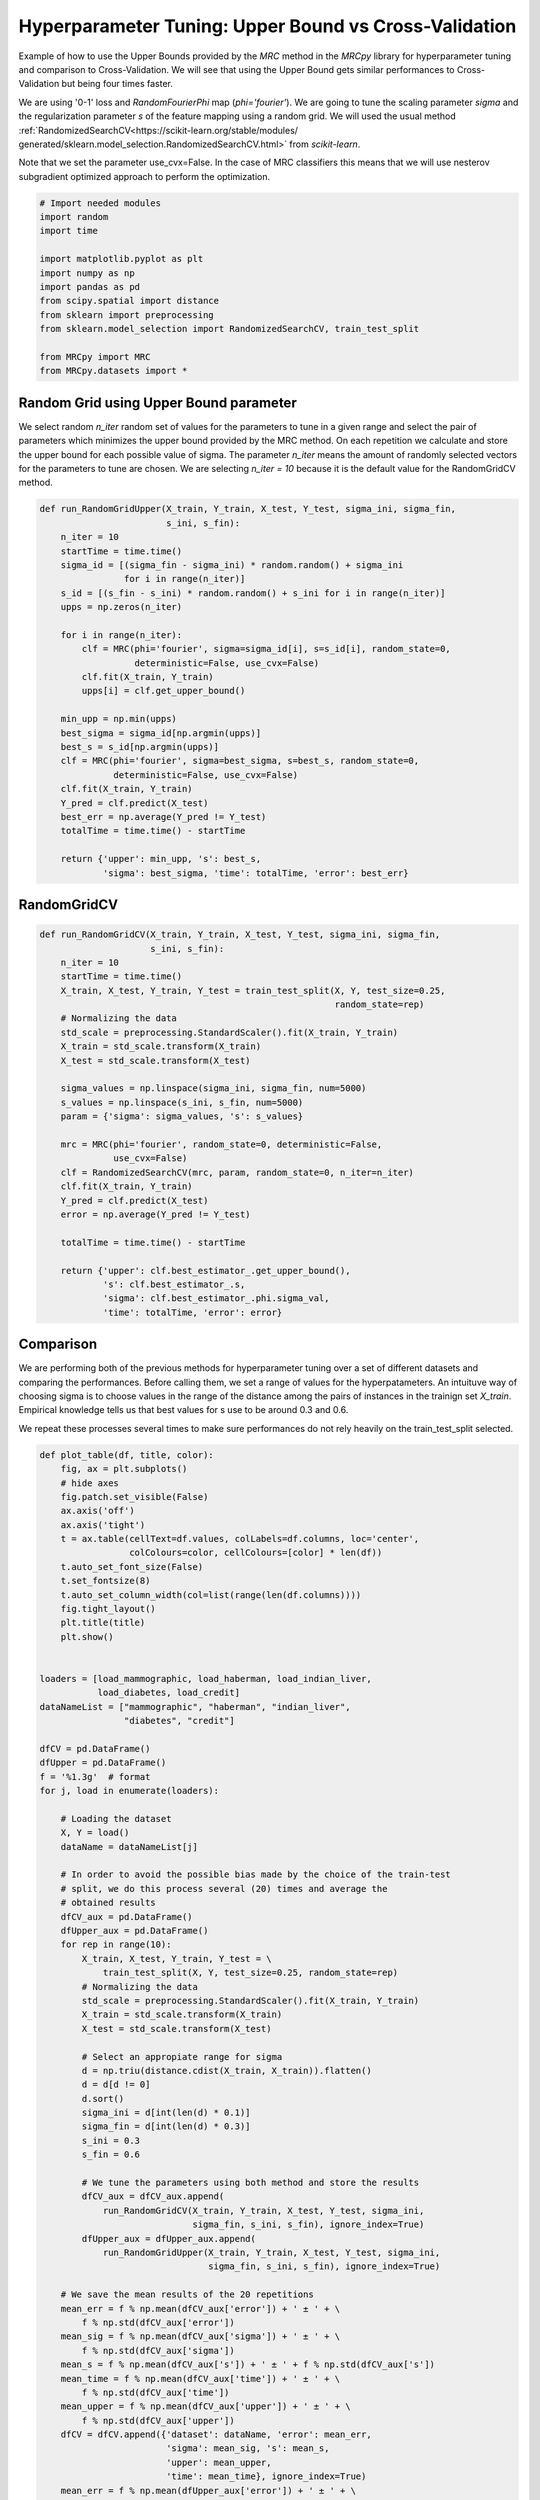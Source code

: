 
.. DO NOT EDIT.
.. THIS FILE WAS AUTOMATICALLY GENERATED BY SPHINX-GALLERY.
.. TO MAKE CHANGES, EDIT THE SOURCE PYTHON FILE:
.. "auto_examples\further_examples\plot_grid.py"
.. LINE NUMBERS ARE GIVEN BELOW.

.. only:: html

    .. note::
        :class: sphx-glr-download-link-note

        Click :ref:`here <sphx_glr_download_auto_examples_further_examples_plot_grid.py>`
        to download the full example code

.. rst-class:: sphx-glr-example-title

.. _sphx_glr_auto_examples_further_examples_plot_grid.py:


.. _grid:

Hyperparameter Tuning: Upper Bound vs Cross-Validation
==============================================================================

Example of how to use the Upper Bounds provided by the `MRC` method in the
`MRCpy` library for hyperparameter tuning and comparison to Cross-Validation.
We will see that using the Upper Bound gets similar performances to
Cross-Validation but being four times faster.

We are using '0-1' loss and `RandomFourierPhi`
map (`phi='fourier'`). We are going to tune the scaling parameter
`sigma` and the regularization parameter `s` of the
feature mapping using a random grid. We will used the usual method
:ref:`RandomizedSearchCV<https://scikit-learn.org/stable/modules/
generated/sklearn.model_selection.RandomizedSearchCV.html>`
from `scikit-learn`.

Note that we set the parameter use_cvx=False. In the case of MRC classifiers
this means that we will use nesterov subgradient optimized approach to
perform the optimization.

.. GENERATED FROM PYTHON SOURCE LINES 25-41

.. code-block:: default


    # Import needed modules
    import random
    import time

    import matplotlib.pyplot as plt
    import numpy as np
    import pandas as pd
    from scipy.spatial import distance
    from sklearn import preprocessing
    from sklearn.model_selection import RandomizedSearchCV, train_test_split

    from MRCpy import MRC
    from MRCpy.datasets import *









.. GENERATED FROM PYTHON SOURCE LINES 42-53

Random Grid using Upper Bound parameter
^^^^^^^^^^^^^^^^^^^^^^^^^^^^^^^^^^^^^^^
We select random `n_iter` random set of values for the parameters to tune in
a given range and select the pair of parameters which minimizes the upper
bound provided by the MRC method.
On each repetition we calculate and store the upper bound for each possible
value of sigma.
The parameter `n_iter` means the amount of randomly selected vectors for the
parameters to
tune are chosen. We are selecting `n_iter = 10` because it is the default
value for the RandomGridCV method.

.. GENERATED FROM PYTHON SOURCE LINES 53-84

.. code-block:: default



    def run_RandomGridUpper(X_train, Y_train, X_test, Y_test, sigma_ini, sigma_fin,
                            s_ini, s_fin):
        n_iter = 10
        startTime = time.time()
        sigma_id = [(sigma_fin - sigma_ini) * random.random() + sigma_ini
                    for i in range(n_iter)]
        s_id = [(s_fin - s_ini) * random.random() + s_ini for i in range(n_iter)]
        upps = np.zeros(n_iter)

        for i in range(n_iter):
            clf = MRC(phi='fourier', sigma=sigma_id[i], s=s_id[i], random_state=0,
                      deterministic=False, use_cvx=False)
            clf.fit(X_train, Y_train)
            upps[i] = clf.get_upper_bound()

        min_upp = np.min(upps)
        best_sigma = sigma_id[np.argmin(upps)]
        best_s = s_id[np.argmin(upps)]
        clf = MRC(phi='fourier', sigma=best_sigma, s=best_s, random_state=0,
                  deterministic=False, use_cvx=False)
        clf.fit(X_train, Y_train)
        Y_pred = clf.predict(X_test)
        best_err = np.average(Y_pred != Y_test)
        totalTime = time.time() - startTime

        return {'upper': min_upp, 's': best_s,
                'sigma': best_sigma, 'time': totalTime, 'error': best_err}









.. GENERATED FROM PYTHON SOURCE LINES 85-87

RandomGridCV
^^^^^^^^^^^^^^^^^^^^^^^^^^^^^^^^^^^^^^^

.. GENERATED FROM PYTHON SOURCE LINES 87-118

.. code-block:: default


    def run_RandomGridCV(X_train, Y_train, X_test, Y_test, sigma_ini, sigma_fin,
                         s_ini, s_fin):
        n_iter = 10
        startTime = time.time()
        X_train, X_test, Y_train, Y_test = train_test_split(X, Y, test_size=0.25,
                                                            random_state=rep)
        # Normalizing the data
        std_scale = preprocessing.StandardScaler().fit(X_train, Y_train)
        X_train = std_scale.transform(X_train)
        X_test = std_scale.transform(X_test)

        sigma_values = np.linspace(sigma_ini, sigma_fin, num=5000)
        s_values = np.linspace(s_ini, s_fin, num=5000)
        param = {'sigma': sigma_values, 's': s_values}

        mrc = MRC(phi='fourier', random_state=0, deterministic=False,
                  use_cvx=False)
        clf = RandomizedSearchCV(mrc, param, random_state=0, n_iter=n_iter)
        clf.fit(X_train, Y_train)
        Y_pred = clf.predict(X_test)
        error = np.average(Y_pred != Y_test)

        totalTime = time.time() - startTime

        return {'upper': clf.best_estimator_.get_upper_bound(),
                's': clf.best_estimator_.s,
                'sigma': clf.best_estimator_.phi.sigma_val,
                'time': totalTime, 'error': error}









.. GENERATED FROM PYTHON SOURCE LINES 119-131

Comparison
^^^^^^^^^^^^^^^^^^^^^^^^^^^^^^^^^
We are performing both of the previous methods for hyperparameter tuning
over a set of different datasets and comparing the performances.
Before calling them, we set a range of values for the hyperpatameters.
An intuituve way of choosing sigma is to choose values in the range of the
distance among the pairs of instances in the trainign set `X_train`.
Empirical knowledge tells us that best values for s use to be around
0.3 and 0.6.

We repeat these processes several times to make sure performances do not
rely heavily on the train_test_split selected.

.. GENERATED FROM PYTHON SOURCE LINES 131-222

.. code-block:: default



    def plot_table(df, title, color):
        fig, ax = plt.subplots()
        # hide axes
        fig.patch.set_visible(False)
        ax.axis('off')
        ax.axis('tight')
        t = ax.table(cellText=df.values, colLabels=df.columns, loc='center',
                     colColours=color, cellColours=[color] * len(df))
        t.auto_set_font_size(False)
        t.set_fontsize(8)
        t.auto_set_column_width(col=list(range(len(df.columns))))
        fig.tight_layout()
        plt.title(title)
        plt.show()


    loaders = [load_mammographic, load_haberman, load_indian_liver,
               load_diabetes, load_credit]
    dataNameList = ["mammographic", "haberman", "indian_liver",
                    "diabetes", "credit"]

    dfCV = pd.DataFrame()
    dfUpper = pd.DataFrame()
    f = '%1.3g'  # format
    for j, load in enumerate(loaders):

        # Loading the dataset
        X, Y = load()
        dataName = dataNameList[j]

        # In order to avoid the possible bias made by the choice of the train-test
        # split, we do this process several (20) times and average the
        # obtained results
        dfCV_aux = pd.DataFrame()
        dfUpper_aux = pd.DataFrame()
        for rep in range(10):
            X_train, X_test, Y_train, Y_test = \
                train_test_split(X, Y, test_size=0.25, random_state=rep)
            # Normalizing the data
            std_scale = preprocessing.StandardScaler().fit(X_train, Y_train)
            X_train = std_scale.transform(X_train)
            X_test = std_scale.transform(X_test)

            # Select an appropiate range for sigma
            d = np.triu(distance.cdist(X_train, X_train)).flatten()
            d = d[d != 0]
            d.sort()
            sigma_ini = d[int(len(d) * 0.1)]
            sigma_fin = d[int(len(d) * 0.3)]
            s_ini = 0.3
            s_fin = 0.6

            # We tune the parameters using both method and store the results
            dfCV_aux = dfCV_aux.append(
                run_RandomGridCV(X_train, Y_train, X_test, Y_test, sigma_ini,
                                 sigma_fin, s_ini, s_fin), ignore_index=True)
            dfUpper_aux = dfUpper_aux.append(
                run_RandomGridUpper(X_train, Y_train, X_test, Y_test, sigma_ini,
                                    sigma_fin, s_ini, s_fin), ignore_index=True)

        # We save the mean results of the 20 repetitions
        mean_err = f % np.mean(dfCV_aux['error']) + ' ± ' + \
            f % np.std(dfCV_aux['error'])
        mean_sig = f % np.mean(dfCV_aux['sigma']) + ' ± ' + \
            f % np.std(dfCV_aux['sigma'])
        mean_s = f % np.mean(dfCV_aux['s']) + ' ± ' + f % np.std(dfCV_aux['s'])
        mean_time = f % np.mean(dfCV_aux['time']) + ' ± ' + \
            f % np.std(dfCV_aux['time'])
        mean_upper = f % np.mean(dfCV_aux['upper']) + ' ± ' + \
            f % np.std(dfCV_aux['upper'])
        dfCV = dfCV.append({'dataset': dataName, 'error': mean_err,
                            'sigma': mean_sig, 's': mean_s,
                            'upper': mean_upper,
                            'time': mean_time}, ignore_index=True)
        mean_err = f % np.mean(dfUpper_aux['error']) + ' ± ' + \
            f % np.std(dfUpper_aux['error'])
        mean_sig = f % np.mean(dfUpper_aux['sigma']) + ' ± ' + \
            f % np.std(dfUpper_aux['sigma'])
        mean_s = f % np.mean(dfUpper_aux['s']) + ' ± ' + \
            f % np.std(dfUpper_aux['s'])
        mean_time = f % np.mean(dfUpper_aux['time']) + ' ± ' + \
            f % np.std(dfUpper_aux['time'])
        mean_upper = f % np.mean(dfUpper_aux['upper']) + ' ± ' + \
            f % np.std(dfUpper_aux['upper'])
        dfUpper = dfUpper.append({'dataset': dataName, 'error': mean_err,
                                  'sigma': mean_sig, 's': mean_s,
                                  'upper': mean_upper,
                                  'time': mean_time}, ignore_index=True)








.. GENERATED FROM PYTHON SOURCE LINES 223-227

.. code-block:: default


    dfCV.style.set_caption('RandomGridCV Results').set_properties(
        **{'background-color': 'lightskyblue'}, subset=['error', 'time'])






.. raw:: html

    <div class="output_subarea output_html rendered_html output_result">
    <style type="text/css">
    #T_555ce_row0_col1, #T_555ce_row0_col5, #T_555ce_row1_col1, #T_555ce_row1_col5, #T_555ce_row2_col1, #T_555ce_row2_col5, #T_555ce_row3_col1, #T_555ce_row3_col5, #T_555ce_row4_col1, #T_555ce_row4_col5 {
      background-color: lightskyblue;
    }
    </style>
    <table id="T_555ce_">
      <caption>RandomGridCV Results</caption>
      <thead>
        <tr>
          <th class="blank level0" >&nbsp;</th>
          <th class="col_heading level0 col0" >dataset</th>
          <th class="col_heading level0 col1" >error</th>
          <th class="col_heading level0 col2" >sigma</th>
          <th class="col_heading level0 col3" >s</th>
          <th class="col_heading level0 col4" >upper</th>
          <th class="col_heading level0 col5" >time</th>
        </tr>
      </thead>
      <tbody>
        <tr>
          <th id="T_555ce_level0_row0" class="row_heading level0 row0" >0</th>
          <td id="T_555ce_row0_col0" class="data row0 col0" >mammographic</td>
          <td id="T_555ce_row0_col1" class="data row0 col1" >0.212 ± 0.0365</td>
          <td id="T_555ce_row0_col2" class="data row0 col2" >1.58 ± 2e-15</td>
          <td id="T_555ce_row0_col3" class="data row0 col3" >0.445 ± 0.0926</td>
          <td id="T_555ce_row0_col4" class="data row0 col4" >0.228 ± 0.0129</td>
          <td id="T_555ce_row0_col5" class="data row0 col5" >38.2 ± 0.208</td>
        </tr>
        <tr>
          <th id="T_555ce_level0_row1" class="row_heading level0 row1" >1</th>
          <td id="T_555ce_row1_col0" class="data row1 col0" >haberman</td>
          <td id="T_555ce_row1_col1" class="data row1 col1" >0.278 ± 0.0552</td>
          <td id="T_555ce_row1_col2" class="data row1 col2" >1.22 ± 4.97e-16</td>
          <td id="T_555ce_row1_col3" class="data row1 col3" >0.4 ± 0.0567</td>
          <td id="T_555ce_row1_col4" class="data row1 col4" >0.265 ± 0.0159</td>
          <td id="T_555ce_row1_col5" class="data row1 col5" >30.1 ± 0.235</td>
        </tr>
        <tr>
          <th id="T_555ce_level0_row2" class="row_heading level0 row2" >2</th>
          <td id="T_555ce_row2_col0" class="data row2 col0" >indian_liver</td>
          <td id="T_555ce_row2_col1" class="data row2 col1" >0.288 ± 0.0179</td>
          <td id="T_555ce_row2_col2" class="data row2 col2" >2.24 ± 5.06e-16</td>
          <td id="T_555ce_row2_col3" class="data row2 col3" >0.377 ± 0.0335</td>
          <td id="T_555ce_row2_col4" class="data row2 col4" >0.294 ± 0.00604</td>
          <td id="T_555ce_row2_col5" class="data row2 col5" >38.1 ± 1.6</td>
        </tr>
        <tr>
          <th id="T_555ce_level0_row3" class="row_heading level0 row3" >3</th>
          <td id="T_555ce_row3_col0" class="data row3 col0" >diabetes</td>
          <td id="T_555ce_row3_col1" class="data row3 col1" >0.294 ± 0.0322</td>
          <td id="T_555ce_row3_col2" class="data row3 col2" >2 ± 8.25e-16</td>
          <td id="T_555ce_row3_col3" class="data row3 col3" >0.416 ± 0.0775</td>
          <td id="T_555ce_row3_col4" class="data row3 col4" >0.285 ± 0.00884</td>
          <td id="T_555ce_row3_col5" class="data row3 col5" >39 ± 1.16</td>
        </tr>
        <tr>
          <th id="T_555ce_level0_row4" class="row_heading level0 row4" >4</th>
          <td id="T_555ce_row4_col0" class="data row4 col0" >credit</td>
          <td id="T_555ce_row4_col1" class="data row4 col1" >0.193 ± 0.0303</td>
          <td id="T_555ce_row4_col2" class="data row4 col2" >2.74 ± 1.76e-15</td>
          <td id="T_555ce_row4_col3" class="data row4 col3" >0.384 ± 0.0682</td>
          <td id="T_555ce_row4_col4" class="data row4 col4" >0.192 ± 0.0102</td>
          <td id="T_555ce_row4_col5" class="data row4 col5" >36.2 ± 1.51</td>
        </tr>
      </tbody>
    </table>

    </div>
    <br />
    <br />

.. GENERATED FROM PYTHON SOURCE LINES 228-232

.. code-block:: default


    dfUpper.style.set_caption('RandomGridUpper Results').set_properties(
        **{'background-color': 'lightskyblue'}, subset=['error', 'time'])






.. raw:: html

    <div class="output_subarea output_html rendered_html output_result">
    <style type="text/css">
    #T_cdea3_row0_col1, #T_cdea3_row0_col5, #T_cdea3_row1_col1, #T_cdea3_row1_col5, #T_cdea3_row2_col1, #T_cdea3_row2_col5, #T_cdea3_row3_col1, #T_cdea3_row3_col5, #T_cdea3_row4_col1, #T_cdea3_row4_col5 {
      background-color: lightskyblue;
    }
    </style>
    <table id="T_cdea3_">
      <caption>RandomGridUpper Results</caption>
      <thead>
        <tr>
          <th class="blank level0" >&nbsp;</th>
          <th class="col_heading level0 col0" >dataset</th>
          <th class="col_heading level0 col1" >error</th>
          <th class="col_heading level0 col2" >sigma</th>
          <th class="col_heading level0 col3" >s</th>
          <th class="col_heading level0 col4" >upper</th>
          <th class="col_heading level0 col5" >time</th>
        </tr>
      </thead>
      <tbody>
        <tr>
          <th id="T_cdea3_level0_row0" class="row_heading level0 row0" >0</th>
          <td id="T_cdea3_row0_col0" class="data row0 col0" >mammographic</td>
          <td id="T_cdea3_row0_col1" class="data row0 col1" >0.217 ± 0.0258</td>
          <td id="T_cdea3_row0_col2" class="data row0 col2" >1.44 ± 0.31</td>
          <td id="T_cdea3_row0_col3" class="data row0 col3" >0.325 ± 0.0238</td>
          <td id="T_cdea3_row0_col4" class="data row0 col4" >0.224 ± 0.0121</td>
          <td id="T_cdea3_row0_col5" class="data row0 col5" >8.8 ± 0.0531</td>
        </tr>
        <tr>
          <th id="T_cdea3_level0_row1" class="row_heading level0 row1" >1</th>
          <td id="T_cdea3_row1_col0" class="data row1 col0" >haberman</td>
          <td id="T_cdea3_row1_col1" class="data row1 col1" >0.278 ± 0.0601</td>
          <td id="T_cdea3_row1_col2" class="data row1 col2" >1.18 ± 0.16</td>
          <td id="T_cdea3_row1_col3" class="data row1 col3" >0.326 ± 0.0336</td>
          <td id="T_cdea3_row1_col4" class="data row1 col4" >0.261 ± 0.0151</td>
          <td id="T_cdea3_row1_col5" class="data row1 col5" >6.98 ± 0.0708</td>
        </tr>
        <tr>
          <th id="T_cdea3_level0_row2" class="row_heading level0 row2" >2</th>
          <td id="T_cdea3_row2_col0" class="data row2 col0" >indian_liver</td>
          <td id="T_cdea3_row2_col1" class="data row2 col1" >0.288 ± 0.0179</td>
          <td id="T_cdea3_row2_col2" class="data row2 col2" >2.31 ± 0.278</td>
          <td id="T_cdea3_row2_col3" class="data row2 col3" >0.325 ± 0.0395</td>
          <td id="T_cdea3_row2_col4" class="data row2 col4" >0.293 ± 0.00675</td>
          <td id="T_cdea3_row2_col5" class="data row2 col5" >8.86 ± 0.309</td>
        </tr>
        <tr>
          <th id="T_cdea3_level0_row3" class="row_heading level0 row3" >3</th>
          <td id="T_cdea3_row3_col0" class="data row3 col0" >diabetes</td>
          <td id="T_cdea3_row3_col1" class="data row3 col1" >0.277 ± 0.0276</td>
          <td id="T_cdea3_row3_col2" class="data row3 col2" >2.65 ± 0.274</td>
          <td id="T_cdea3_row3_col3" class="data row3 col3" >0.322 ± 0.0102</td>
          <td id="T_cdea3_row3_col4" class="data row3 col4" >0.28 ± 0.00642</td>
          <td id="T_cdea3_row3_col5" class="data row3 col5" >9.23 ± 0.386</td>
        </tr>
        <tr>
          <th id="T_cdea3_level0_row4" class="row_heading level0 row4" >4</th>
          <td id="T_cdea3_row4_col0" class="data row4 col0" >credit</td>
          <td id="T_cdea3_row4_col1" class="data row4 col1" >0.203 ± 0.0344</td>
          <td id="T_cdea3_row4_col2" class="data row4 col2" >4.04 ± 0.274</td>
          <td id="T_cdea3_row4_col3" class="data row4 col3" >0.317 ± 0.017</td>
          <td id="T_cdea3_row4_col4" class="data row4 col4" >0.187 ± 0.00759</td>
          <td id="T_cdea3_row4_col5" class="data row4 col5" >8.43 ± 0.163</td>
        </tr>
      </tbody>
    </table>

    </div>
    <br />
    <br />

.. GENERATED FROM PYTHON SOURCE LINES 233-247

Results
^^^^^^^^^^^^^^^^^^^^^^^^^^^^^^^^^
Comparing the resulting tables above we notice that both methods:
RandomGridCV and Random Grid using Upper bounds are really similar in
performance, one can do better than the other depending on the datasets but
have overall the same error range.

Furthermore we can see how using the Upper bounds results in a great
improvement in the running time being around 4 times quicker than
the usual RandomGrid method.

We note that in every dataset the optimum value for the parameter s seems
to be  always around 0.3, that is why this value has been chosen to be
the default value for the library.


.. rst-class:: sphx-glr-timing

   **Total running time of the script:** ( 37 minutes  20.014 seconds)


.. _sphx_glr_download_auto_examples_further_examples_plot_grid.py:


.. only :: html

 .. container:: sphx-glr-footer
    :class: sphx-glr-footer-example



  .. container:: sphx-glr-download sphx-glr-download-python

     :download:`Download Python source code: plot_grid.py <plot_grid.py>`



  .. container:: sphx-glr-download sphx-glr-download-jupyter

     :download:`Download Jupyter notebook: plot_grid.ipynb <plot_grid.ipynb>`


.. only:: html

 .. rst-class:: sphx-glr-signature

    `Gallery generated by Sphinx-Gallery <https://sphinx-gallery.github.io>`_
